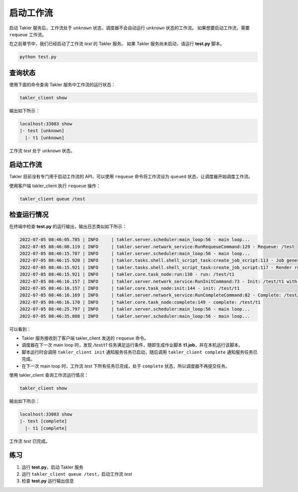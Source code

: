 启动工作流
==========

启动 Takler 服务后，工作流处于 ``unknown`` 状态，调度器不会自动运行 ``unknown`` 状态的工作流。
如果想要启动工作流，需要 ``requeue`` 工作流。

在之前章节中，我们已经启动了工作流 *test* 的 Takler 服务。
如果 Takler 服务尚未启动，请运行 **test.py** 脚本。

.. code-block:: bash

    python test.py

查询状态
---------

使用下面的命令查询 Takler 服务中工作流的运行状态：

.. code-block:: bash

    takler_client show

输出如下所示：

.. code-block::

    localhost:33083 show
    |- test [unknown]
      |- t1 [unknown]

工作流 *test* 处于 ``unknown`` 状态。

启动工作流
----------

Takler 目前没有专门用于启动工作流的 API，可以使用 ``requeue`` 命令将工作流设为 ``queued`` 状态，让调度器开始调度工作流。

使用客户端 takler_client 执行 ``requeue`` 操作：

.. code-block:: bash

    takler_client queue /test

检查运行情况
--------------

在终端中检查 **test.py** 的运行输出，输出日志类似如下所示：

.. code-block::

    2022-07-05 08:46:05.785 | INFO     | takler.server.scheduler:main_loop:56 - main loop...
    2022-07-05 08:46:08.119 | INFO     | takler.server.network_service:RunRequeueCommand:129 - Requeue: /test
    2022-07-05 08:46:15.787 | INFO     | takler.server.scheduler:main_loop:56 - main loop...
    2022-07-05 08:46:15.920 | INFO     | takler.tasks.shell.shell_script_task:create_job_script:113 - Job generation success: /g11/wangdp/project/course/takler/tutorial/test/t1.job
    2022-07-05 08:46:15.921 | INFO     | takler.tasks.shell.shell_script_task:create_job_script:117 - Render run command success: /g11/wangdp/project/course/takler/tutorial/test/t1.job 1> /g11/wangdp/project/course/takler/tutorial/test/t1.out 2>&1
    2022-07-05 08:46:15.921 | INFO     | takler.core.task_node:run:130 - run: /test/t1
    2022-07-05 08:46:16.157 | INFO     | takler.server.network_service:RunInitCommand:73 - Init: /test/t1 with 46453
    2022-07-05 08:46:16.157 | INFO     | takler.core.task_node:init:144 - init: /test/t1
    2022-07-05 08:46:16.169 | INFO     | takler.server.network_service:RunCompleteCommand:82 - Complete: /test/t1
    2022-07-05 08:46:16.170 | INFO     | takler.core.task_node:complete:149 - complete: /test/t1
    2022-07-05 08:46:25.797 | INFO     | takler.server.scheduler:main_loop:56 - main loop...
    2022-07-05 08:46:35.808 | INFO     | takler.server.scheduler:main_loop:56 - main loop...

可以看到：

* Takler 服务接收到了客户端 takler_client 发送的 ``requeue`` 命令。
* 调度器在下一次 main loop 时，发现 */test/t1* 任务满足运行条件，随即生成作业脚本 **t1.job**，并在本机运行该脚本。
* 脚本运行时会调用 ``takler_client init`` 通知服务任务已启动，随后调用 ``takler_client complete`` 通知服务任务已完成。
* 在下一次 main loop 时，工作流 *test* 下所有任务已完成，处于 ``complete`` 状态，所以调度器不再提交任务。

使用 takler_client 查询工作流运行情况：

.. code-block:: bash

    takler_client show

输出如下所示：

.. code-block::

    localhost:33083 show
    |- test [complete]
      |- t1 [complete]

工作流 *test* 已完成。

练习
------

1. 运行 **test.py**，启动 Takler 服务
2. 运行 ``takler_client queue /test``，启动工作流 *test*
3. 检查 **test.py** 运行输出信息